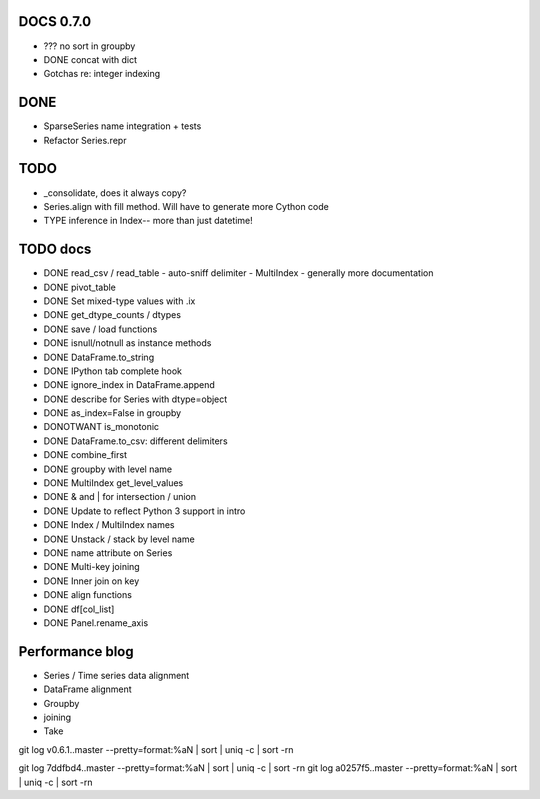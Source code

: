 DOCS 0.7.0
----------
- ??? no sort in groupby
- DONE concat with dict
- Gotchas re: integer indexing

DONE
----
- SparseSeries name integration + tests
- Refactor Series.repr

TODO
----
- _consolidate, does it always copy?
- Series.align with fill method. Will have to generate more Cython code
- TYPE inference in Index-- more than just datetime!

TODO docs
---------

- DONE read_csv / read_table
  - auto-sniff delimiter
  - MultiIndex
  - generally more documentation
- DONE pivot_table
- DONE Set mixed-type values with .ix
- DONE get_dtype_counts / dtypes
- DONE save / load functions
- DONE isnull/notnull as instance methods
- DONE DataFrame.to_string
- DONE IPython tab complete hook
- DONE ignore_index in DataFrame.append
- DONE describe for Series with dtype=object
- DONE as_index=False in groupby
- DONOTWANT is_monotonic
- DONE DataFrame.to_csv: different delimiters
- DONE combine_first
- DONE groupby with level name
- DONE MultiIndex get_level_values
- DONE & and | for intersection / union
- DONE Update to reflect Python 3 support in intro
- DONE Index / MultiIndex names
- DONE Unstack / stack by level name
- DONE name attribute on Series
- DONE Multi-key joining
- DONE Inner join on key
- DONE align functions
- DONE df[col_list]
- DONE Panel.rename_axis

Performance blog
----------------
- Series / Time series data alignment
- DataFrame alignment
- Groupby
- joining
- Take

git log v0.6.1..master --pretty=format:%aN | sort | uniq -c | sort -rn

git log 7ddfbd4..master --pretty=format:%aN | sort | uniq -c | sort -rn
git log a0257f5..master --pretty=format:%aN | sort | uniq -c | sort -rn

